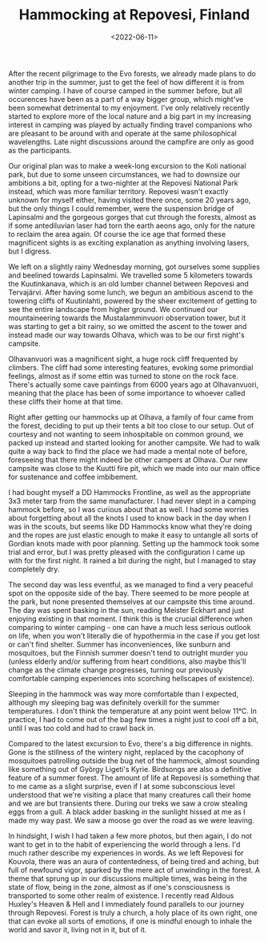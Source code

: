 #+TITLE: Hammocking at Repovesi, Finland
#+DATE: <2022-06-11>
#+KEYWORDS: life,travel,philosophy

After the recent pilgrimage to the Evo forests, we already made plans to do another trip in the summer, just to get the feel of how different it is from winter camping. I have of course camped in the summer before, but all occurences have been as a part of a way bigger group, which might've been somewhat detrimental to my enjoyment. I've only relatively recently started to explore more of the local nature and a big part in my increasing interest in camping was played by actually finding travel companions who are pleasant to be around with and operate at the same philosophical wavelengths. Late night discussions around the campfire are only as good as the participants.

Our original plan was to make a week-long excursion to the Koli national park, but due to some unseen circumstances, we had to downsize our ambitions a bit, opting for a two-nighter at the Repovesi National Park instead, which was more familiar territory. Repovesi wasn't exactly unknown for myself either, having visited there once, some 20 years ago, but the only things I could remember, were the suspension bridge of Lapinsalmi and the gorgeous gorges that cut through the forests, almost as if some antediluvian laser had torn the earth aeons ago, only for the nature to reclaim the area again. Of course the ice age that formed these magnificent sights is as exciting explanation as anything involving lasers, but I digress.

We left on a slightly rainy Wednesday morning, got ourselves some supplies and beelined towards Lapinsalmi. We travelled some 5 kilometers towards the Kuutinkanava, which is an old lumber channel between Repovesi and Tervajärvi. After having some lunch, we begun an ambitious ascend to the towering cliffs of Kuutinlahti, powered by the sheer excitement of getting to see the entire landscape from higher ground. We continued our mountaineering towards the Mustalamminvuori observation tower, but it was starting to get a bit rainy, so we omitted the ascent to the tower and instead made our way towards Olhava, which was to be our first night's campsite.

Olhavanvuori was a magnificent sight, a huge rock cliff frequented by climbers. The cliff had some interesting features, evoking some primordial feelings, almost as if some ettin was turned to stone on the rock face. There's actually some cave paintings from 6000 years ago at Olhavanvuori, meaning that the place has been of some importance to whoever called these cliffs their home at that time. 

#+NAME: In Gods Trance Hour 
[[../img/2022-repovesi-vipunen.jpg]]

Right after getting our hammocks up at Olhava, a family of four came from the forest, deciding to put up their tents a bit too close to our setup. Out of courtesy and not wanting to seem inhospitable on common ground, we packed up instead and started looking for another campsite. We had to walk quite a way back to find the place we had made a mental note of before, foreseeing that there might indeed be other campers at Olhava. Our new campsite was close to the Kuutti fire pit, which we made into our main office for sustenance and coffee imbibement. 

#+NAME: At Kuutti fire pit 
[[../img/2022-repovesi-kuutti.jpg]]

I had bought myself a DD Hammocks Frontline, as well as the appropriate 3x3 meter tarp from the same manufacturer. I had never slept in a camping hammock before, so I was curious about that as well. I had some worries about forgetting about all the knots I used to know back in the day when I was in the scouts, but seems like DD Hammocks know what they're doing and the ropes are just elastic enough to make it easy to untangle all sorts of Gordian knots made with poor planning. Setting up the hammock took some trial and error, but I was pretty pleased with the configuration I came up with for the first night. It rained a bit during the night, but I managed to stay completely dry.

#+NAME: Hammock setup for the first night 
[[../img/2022-repovesi-hammock.jpg]]

The second day was less eventful, as we managed to find a very peaceful spot on the opposite side of the bay. There seemed to be more people at the park, but none presented themselves at our campsite this time around. The day was spent basking in the sun, reading Meister Eckhart and just enjoying existing in that moment. I think this is the crucial difference when comparing to winter camping - one can have a much less serious outlook on life, when you won't literally die of hypothermia in the case if you get lost or can't find shelter. Summer has inconveniences, like sunburn and mosquitoes, but the Finnish summer doesn't tend to outright murder you (unless elderly and/or suffering from heart conditions, also maybe this'll change as the climate change progresses, turning our previously comfortable camping experiences into scorching hellscapes of existence). 

Sleeping in the hammock was way more comfortable than I expected, although my sleeping bag was definitely overkill for the summer temperatures. I don't think the temperature at any point went below 11°C. In practice, I had to come out of the bag few times a night just to cool off a bit, until I was too cold and had to crawl back in.

Compared to the latest excursion to Evo, there's a big difference in nights. Gone is the stillness of the wintery night, replaced by the cacophony of mosquitoes patrolling outside the bug net of the hammock, almost sounding like something out of György Ligeti's Kyrie. Birdsongs are also a definitive feature of a summer forest. The amount of life at Repovesi is something that to me came as a slight surprise, even if I at some subconscious level understood that we're visiting a place that many creatures call their home and we are but transients there. During our treks we saw a crow stealing eggs from a gull. A black adder basking in the sunlight hissed at me as I made my way past. We saw a moose go over the road as we were leaving.

In hindsight, I wish I had taken a few more photos, but then again, I do not want to get in to the habit of experiencing the world through a lens. I'd much rather describe my experiences in words. As we left Repovesi for Kouvola, there was an aura of contentedness, of being tired and aching, but full of newfound vigor, sparked by the mere act of unwinding in the forest. A theme that sprung up in our discussions multiple times, was being in the state of flow, being in the zone, almost as if one's consciousness is transported to some other realm of existence. I recently read Aldous Huxley's Heaven & Hell and I immediately found parallels to our journey through Repovesi. Forest is truly a church, a holy place of its own right, one that can evoke all sorts of emotions, if one is mindful enough to inhale the world and savor it, living not in it, but of it.



